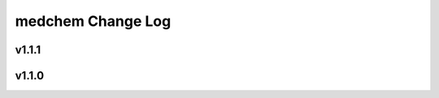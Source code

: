 ==================
medchem Change Log
==================

.. current developments

v1.1.1
====================



v1.1.0
====================


